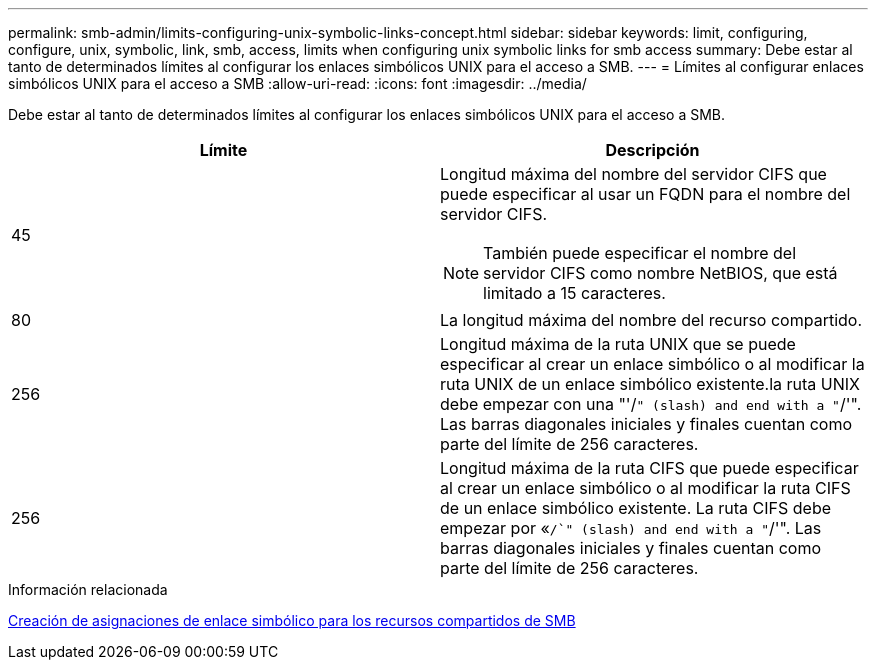 ---
permalink: smb-admin/limits-configuring-unix-symbolic-links-concept.html 
sidebar: sidebar 
keywords: limit, configuring, configure, unix, symbolic, link, smb, access, limits when configuring unix symbolic links for smb access 
summary: Debe estar al tanto de determinados límites al configurar los enlaces simbólicos UNIX para el acceso a SMB. 
---
= Límites al configurar enlaces simbólicos UNIX para el acceso a SMB
:allow-uri-read: 
:icons: font
:imagesdir: ../media/


[role="lead"]
Debe estar al tanto de determinados límites al configurar los enlaces simbólicos UNIX para el acceso a SMB.

|===
| Límite | Descripción 


 a| 
45
 a| 
Longitud máxima del nombre del servidor CIFS que puede especificar al usar un FQDN para el nombre del servidor CIFS.

[NOTE]
====
También puede especificar el nombre del servidor CIFS como nombre NetBIOS, que está limitado a 15 caracteres.

====


 a| 
80
 a| 
La longitud máxima del nombre del recurso compartido.



 a| 
256
 a| 
Longitud máxima de la ruta UNIX que se puede especificar al crear un enlace simbólico o al modificar la ruta UNIX de un enlace simbólico existente.la ruta UNIX debe empezar con una "'/`" (slash) and end with a "`/'". Las barras diagonales iniciales y finales cuentan como parte del límite de 256 caracteres.



 a| 
256
 a| 
Longitud máxima de la ruta CIFS que puede especificar al crear un enlace simbólico o al modificar la ruta CIFS de un enlace simbólico existente. La ruta CIFS debe empezar por «`/`" (slash) and end with a "`/'". Las barras diagonales iniciales y finales cuentan como parte del límite de 256 caracteres.

|===
.Información relacionada
xref:create-symbolic-link-mappings-task.adoc[Creación de asignaciones de enlace simbólico para los recursos compartidos de SMB]
